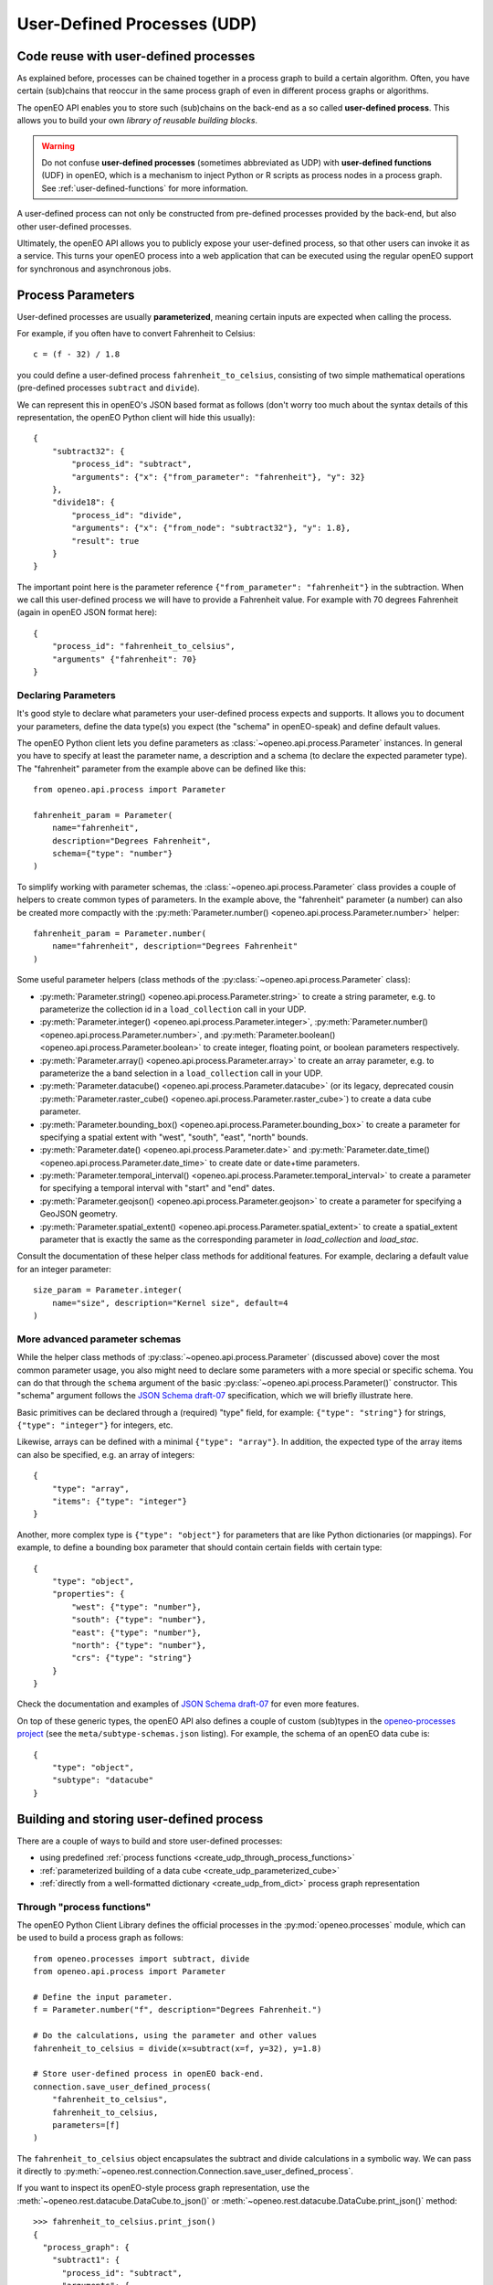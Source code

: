 .. _user-defined-processes:

############################
User-Defined Processes (UDP)
############################


Code reuse with user-defined processes
=======================================

As explained before, processes can be chained together in a process graph
to build a certain algorithm.
Often, you have certain (sub)chains that reoccur in the same process graph
of even in different process graphs or algorithms.

The openEO API enables you to store such (sub)chains
on the back-end as a so called **user-defined process**.
This allows you to build your own *library of reusable building blocks*.

.. warning::

    Do not confuse **user-defined processes** (sometimes abbreviated as UDP) with
    **user-defined functions** (UDF) in openEO, which is a mechanism to
    inject Python or R scripts as process nodes in a process graph.
    See :ref:`user-defined-functions` for more information.

A user-defined process can not only be constructed from
pre-defined processes provided by the back-end,
but also other user-defined processes.

Ultimately, the openEO API allows you to publicly expose your user-defined process,
so that other users can invoke it as a service.
This turns your openEO process into a web application
that can be executed using the regular openEO
support for synchronous and asynchronous jobs.


Process Parameters
====================

User-defined processes are usually **parameterized**,
meaning certain inputs are expected when calling the process.

For example, if you often have to convert Fahrenheit to Celsius::

    c = (f - 32) / 1.8

you could define a user-defined process ``fahrenheit_to_celsius``,
consisting of two simple mathematical operations
(pre-defined processes ``subtract`` and ``divide``).

We can represent this in openEO's JSON based format as follows
(don't worry too much about the syntax details of this representation,
the openEO Python client will hide this usually)::


    {
        "subtract32": {
            "process_id": "subtract",
            "arguments": {"x": {"from_parameter": "fahrenheit"}, "y": 32}
        },
        "divide18": {
            "process_id": "divide",
            "arguments": {"x": {"from_node": "subtract32"}, "y": 1.8},
            "result": true
        }
    }


The important point here is the parameter reference ``{"from_parameter": "fahrenheit"}`` in the subtraction.
When we call this user-defined process we will have to provide a Fahrenheit value.
For example with 70 degrees Fahrenheit (again in openEO JSON format here)::

    {
        "process_id": "fahrenheit_to_celsius",
        "arguments" {"fahrenheit": 70}
    }


.. _udp-declaring-parameters:

Declaring Parameters
---------------------

It's good style to declare what parameters your user-defined process expects and supports.
It allows you to document your parameters, define the data type(s) you expect
(the "schema" in openEO-speak) and define default values.

The openEO Python client lets you define parameters as
:class:`~openeo.api.process.Parameter` instances.
In general you have to specify at least the parameter name,
a description and a schema (to declare the expected parameter type).
The "fahrenheit" parameter from the example above can be defined like this::

    from openeo.api.process import Parameter

    fahrenheit_param = Parameter(
        name="fahrenheit",
        description="Degrees Fahrenheit",
        schema={"type": "number"}
    )

To simplify working with parameter schemas, the :class:`~openeo.api.process.Parameter` class
provides a couple of helpers to create common types of parameters.
In the example above, the "fahrenheit" parameter (a number) can also be created more compactly
with the :py:meth:`Parameter.number() <openeo.api.process.Parameter.number>` helper::

    fahrenheit_param = Parameter.number(
        name="fahrenheit", description="Degrees Fahrenheit"
    )

Some useful parameter helpers (class methods of the :py:class:`~openeo.api.process.Parameter` class):

-   :py:meth:`Parameter.string() <openeo.api.process.Parameter.string>`
    to create a string parameter,
    e.g. to parameterize the collection id in a ``load_collection`` call in your UDP.
-   :py:meth:`Parameter.integer() <openeo.api.process.Parameter.integer>`,
    :py:meth:`Parameter.number() <openeo.api.process.Parameter.number>`,
    and :py:meth:`Parameter.boolean() <openeo.api.process.Parameter.boolean>`
    to create integer, floating point, or boolean parameters respectively.
-   :py:meth:`Parameter.array() <openeo.api.process.Parameter.array>`
    to create an array parameter,
    e.g. to parameterize the a band selection  in a ``load_collection`` call in your UDP.
-   :py:meth:`Parameter.datacube() <openeo.api.process.Parameter.datacube>`
    (or its legacy, deprecated cousin :py:meth:`Parameter.raster_cube() <openeo.api.process.Parameter.raster_cube>`)
    to create a data cube parameter.
-   :py:meth:`Parameter.bounding_box() <openeo.api.process.Parameter.bounding_box>` to create
    a parameter for specifying a spatial extent with "west", "south", "east", "north" bounds.
-   :py:meth:`Parameter.date() <openeo.api.process.Parameter.date>` and
    :py:meth:`Parameter.date_time() <openeo.api.process.Parameter.date_time>`
    to create date or date+time parameters.
-   :py:meth:`Parameter.temporal_interval() <openeo.api.process.Parameter.temporal_interval>` to create
    a parameter for specifying a temporal interval with "start" and "end" dates.
-   :py:meth:`Parameter.geojson() <openeo.api.process.Parameter.geojson>` to create
    a parameter for specifying a GeoJSON geometry.
-   :py:meth:`Parameter.spatial_extent() <openeo.api.process.Parameter.spatial_extent>` to create
    a spatial_extent parameter that is exactly the same as the corresponding parameter in `load_collection` and `load_stac`.



Consult the documentation of these helper class methods for additional features.
For example, declaring a default value for an integer parameter::

    size_param = Parameter.integer(
        name="size", description="Kernel size", default=4
    )



More advanced parameter schemas
--------------------------------

While the helper class methods of :py:class:`~openeo.api.process.Parameter` (discussed above)
cover the most common parameter usage,
you also might need to declare some parameters with a more special or specific schema.
You can do that through the ``schema`` argument
of the basic :py:class:`~openeo.api.process.Parameter()` constructor.
This "schema" argument follows the `JSON Schema draft-07 <https://json-schema.org/>`_ specification,
which we will briefly illustrate here.

Basic primitives can be declared through a (required) "type" field, for example:
``{"type": "string"}`` for strings, ``{"type": "integer"}`` for integers, etc.

Likewise, arrays can be defined with a minimal ``{"type": "array"}``.
In addition, the expected type of the array items can also be specified,
e.g. an array of integers::

    {
        "type": "array",
        "items": {"type": "integer"}
    }

Another, more complex type is ``{"type": "object"}`` for parameters
that are like Python dictionaries (or mappings).
For example, to define a bounding box parameter
that should contain certain fields with certain type::

    {
        "type": "object",
        "properties": {
            "west": {"type": "number"},
            "south": {"type": "number"},
            "east": {"type": "number"},
            "north": {"type": "number"},
            "crs": {"type": "string"}
        }
    }

Check the documentation and examples of `JSON Schema draft-07 <https://json-schema.org/>`_
for even more features.

On top of these generic types, the openEO API also defines a couple of custom (sub)types
in the `openeo-processes project <https://github.com/Open-EO/openeo-processes>`_
(see the ``meta/subtype-schemas.json`` listing).
For example, the schema of an openEO data cube is::

    {
        "type": "object",
        "subtype": "datacube"
    }



.. _build_and_store_udp:

Building and storing user-defined process
=============================================

There are a couple of ways to build and store user-defined processes:

- using predefined :ref:`process functions <create_udp_through_process_functions>`
- :ref:`parameterized building of a data cube <create_udp_parameterized_cube>`
- :ref:`directly from a well-formatted dictionary <create_udp_from_dict>` process graph representation



.. _create_udp_through_process_functions:

Through "process functions"
----------------------------

The openEO Python Client Library defines the
official processes in the :py:mod:`openeo.processes` module,
which can be used to build a process graph as follows::

    from openeo.processes import subtract, divide
    from openeo.api.process import Parameter

    # Define the input parameter.
    f = Parameter.number("f", description="Degrees Fahrenheit.")

    # Do the calculations, using the parameter and other values
    fahrenheit_to_celsius = divide(x=subtract(x=f, y=32), y=1.8)

    # Store user-defined process in openEO back-end.
    connection.save_user_defined_process(
        "fahrenheit_to_celsius",
        fahrenheit_to_celsius,
        parameters=[f]
    )


The ``fahrenheit_to_celsius`` object encapsulates the subtract and divide calculations in a symbolic way.
We can pass it directly to :py:meth:`~openeo.rest.connection.Connection.save_user_defined_process`.


If you want to inspect its openEO-style process graph representation,
use the :meth:`~openeo.rest.datacube.DataCube.to_json()`
or :meth:`~openeo.rest.datacube.DataCube.print_json()` method::

    >>> fahrenheit_to_celsius.print_json()
    {
      "process_graph": {
        "subtract1": {
          "process_id": "subtract",
          "arguments": {
            "x": {
              "from_parameter": "f"
            },
            "y": 32
          }
        },
        "divide1": {
          "process_id": "divide",
          "arguments": {
            "x": {
              "from_node": "subtract1"
            },
            "y": 1.8
          },
          "result": true
        }
      }
    }


.. _create_udp_parameterized_cube:

From a parameterized data cube
-------------------------------

It's also possible to work with a :class:`~openeo.rest.datacube.DataCube` directly
and parameterize it.
Let's create, as a simple but functional example, a custom ``load_collection``
with hardcoded collection id and band name
and a parameterized spatial extent (with default)::

    spatial_extent = Parameter(
        name="bbox",
        schema="object",
        default={"west": 3.7, "south": 51.03, "east": 3.75, "north": 51.05}
    )

    cube = connection.load_collection(
        "SENTINEL2_L2A_SENTINELHUB",
        spatial_extent=spatial_extent,
        bands=["B04"]
    )

Note how we just can pass :class:`~openeo.api.process.Parameter` objects as arguments
while building a :class:`~openeo.rest.datacube.DataCube`.

.. note::

    Not all :class:`~openeo.rest.datacube.DataCube` methods/processes properly support
    :class:`~openeo.api.process.Parameter` arguments.
    Please submit a bug report when you encounter missing or wrong parameterization support.

We can now store this as a user-defined process called "fancy_load_collection" on the back-end::

    connection.save_user_defined_process(
        "fancy_load_collection",
        cube,
        parameters=[spatial_extent]
    )

If you want to inspect its openEO-style process graph representation,
use the :meth:`~openeo.rest.datacube.DataCube.to_json()`
or :meth:`~openeo.rest.datacube.DataCube.print_json()` method::

    >>> cube.print_json()
    {
      "loadcollection1": {
        "process_id": "load_collection",
        "arguments": {
          "id": "SENTINEL2_L2A_SENTINELHUB",
          "bands": [
            "B04"
          ],
          "spatial_extent": {
            "from_parameter": "bbox"
          },
          "temporal_extent": null
        },
        "result": true
      }
    }



.. _create_udp_from_dict:

Using a predefined dictionary
------------------------------

In some (advanced) situation, you might already have
the process graph in dictionary format
(or JSON format, which is very close and easy to transform).
Another developer already prepared it for you,
or you prefer to fine-tune process graphs in a JSON editor.
It is very straightforward to submit this as a user-defined process.

Say we start from the following Python dictionary,
representing the Fahrenheit to Celsius conversion we discussed before::

    fahrenheit_to_celsius = {
        "subtract1": {
            "process_id": "subtract",
            "arguments": {"x": {"from_parameter": "f"}, "y": 32}
        },
        "divide1": {
            "process_id": "divide",
            "arguments": {"x": {"from_node": "subtract1"}, "y": 1.8},
            "result": True
        }}

We can store this directly, taking into account that we have to define
a parameter named ``f`` corresponding with the ``{"from_parameter": "f"}`` argument
from the dictionary above::

    connection.save_user_defined_process(
        user_defined_process_id="fahrenheit_to_celsius",
        process_graph=fahrenheit_to_celsius,
        parameters=[Parameter.number(name="f", description="Degrees Fahrenheit")]
    )


Store to a file
---------------

Some use cases might require storing the user-defined process in,
for example, a JSON file instead of storing it directly on a back-end.
Use :py:func:`~openeo.rest.udp.build_process_dict` to build a dictionary
compatible with the "process graph with metadata" format of the openEO API
and dump it in JSON format to a file::

    import json
    from openeo.rest.udp import build_process_dict
    from openeo.processes import subtract, divide
    from openeo.api.process import Parameter

    fahrenheit = Parameter.number("f", description="Degrees Fahrenheit.")
    fahrenheit_to_celsius = divide(x=subtract(x=fahrenheit, y=32), y=1.8)

    spec = build_process_dict(
        process_id="fahrenheit_to_celsius",
        process_graph=fahrenheit_to_celsius,
        parameters=[fahrenheit]
    )

    with open("fahrenheit_to_celsius.json", "w") as f:
        json.dump(spec, f, indent=2)

This results in a JSON file like this::

    {
      "id": "fahrenheit_to_celsius",
      "process_graph": {
        "subtract1": {
          "process_id": "subtract",
           ...
      "parameters": [
        {
          "name": "f",
          ...


.. _evaluate_udp:

Evaluate user-defined processes
================================

Let's evaluate the user-defined processes we defined.

Because there is no pre-defined
wrapper function for our user-defined process, we use the
generic :func:`openeo.processes.process` function to build a simple
process graph that calls our ``fahrenheit_to_celsius`` process::

    >>> pg = openeo.processes.process("fahrenheit_to_celsius", f=70)
    >>> pg.print_json(indent=None)
    {"process_graph": {"fahrenheittocelsius1": {"process_id": "fahrenheit_to_celsius", "arguments": {"f": 70}, "result": true}}}

    >>> res = connection.execute(pg)
    >>> print(res)
    21.11111111111111


To use our custom ``fancy_load_collection`` process,
we only have to specify a temporal extent,
and let the predefined and default values do their work.
We will use :func:`~openeo.rest.connection.Connection.datacube_from_process`
to construct a :class:`~openeo.rest.datacube.DataCube` object
which we can process further and download::

    cube = connection.datacube_from_process("fancy_load_collection")
    cube = cube.filter_temporal("2020-09-01", "2020-09-10")
    cube.download("fancy.tiff", format="GTiff")

See :ref:`datacube_from_process` for more information on :func:`~openeo.rest.connection.Connection.datacube_from_process`.


.. _udp_example_evi:

UDP Example: EVI timeseries
==========================================

In this UDP example, we'll build a reusable UDP ``evi_timeseries``
to calculate the EVI timeseries for a given geometry.
It's a simplified version of the EVI workflow laid out in :ref:`basic_example_evi_map_and_timeseries`,
focussing on the UDP-specific aspects: defining and using parameters;
building, storing, and finally executing the UDP.

.. code-block:: python

    import openeo
    from openeo.api.process import Parameter

    # Create connection to openEO back-end
    connection = openeo.connect("...").authenticate_oidc()

    # Declare the UDP parameters
    temporal_extent = Parameter(
        name="temporal_extent",
        description="The date range to calculate the EVI for.",
        schema={"type": "array", "subtype": "temporal-interval"},
        default =["2018-06-15", "2018-06-27"]
    )
    geometry = Parameter(
        name="geometry",
        description="The geometry (a single (multi)polygon or a feature collection of (multi)polygons) of to calculate the EVI for.",
        schema={"type": "object", "subtype": "geojson"}
    )

    # Load raw SENTINEL2_L2A data
    sentinel2_cube = connection.load_collection(
        "SENTINEL2_L2A",
        temporal_extent=temporal_extent,
        bands=["B02", "B04", "B08"],
    )

    # Extract spectral bands and calculate EVI with the "band math" feature
    blue = sentinel2_cube.band("B02") * 0.0001
    red = sentinel2_cube.band("B04") * 0.0001
    nir = sentinel2_cube.band("B08") * 0.0001
    evi = 2.5 * (nir - red) / (nir + 6.0 * red - 7.5 * blue + 1.0)

    evi_aggregation = evi.aggregate_spatial(
        geometries=geometry,
        reducer="mean",
    )

    # Store the parameterized user-defined process at openEO back-end.
    process_id = "evi_timeseries"
    connection.save_user_defined_process(
        user_defined_process_id=process_id,
        process_graph=evi_aggregation,
        parameters=[temporal_interval, geometry],
    )

When this UDP ``evi_timeseries`` is successfully stored on the back-end,
we can use it through :func:`~openeo.rest.connection.Connection.datacube_from_process`
to get the EVI timeseries of a desired geometry and time window:

.. code-block:: python

    time_window = ["2020-01-01", "2021-12-31"]
    geometry = {
        "type": "Polygon",
        "coordinates": [[[5.1793, 51.2498], [5.1787, 51.2467], [5.1852, 51.2450], [5.1867, 51.2453], [5.1873, 51.2491], [5.1793, 51.2498]]],
      }

    evi_timeseries = connection.datacube_from_process(
        process_id="evi_timeseries",
        temporal_extent=time_window,
        geometry=geometry,
    )

    evi_timeseries.download("evi-aggregation.json")
